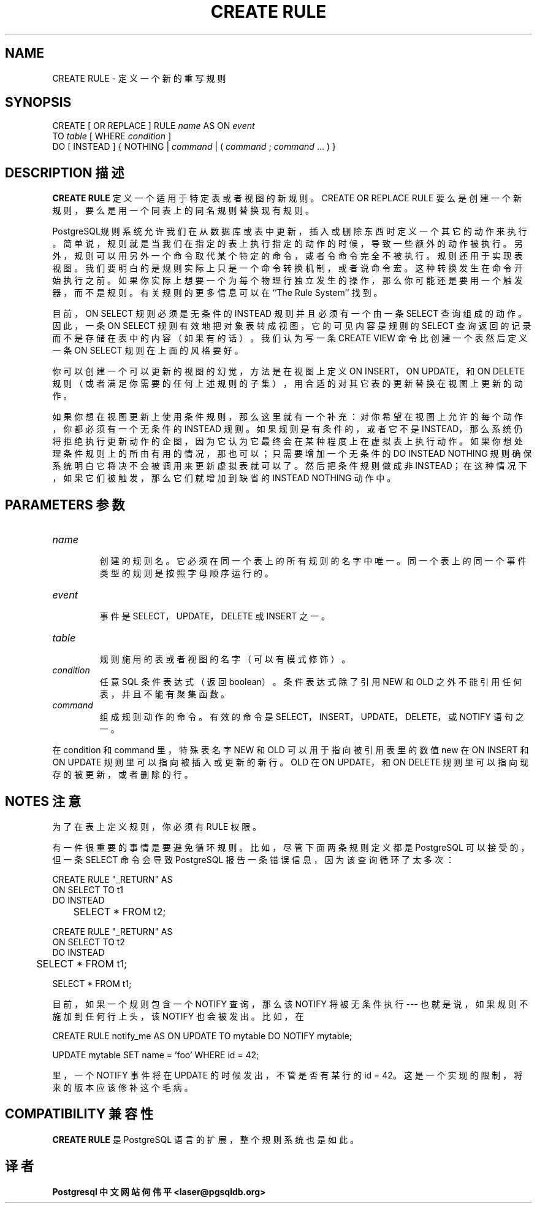 .\" auto-generated by docbook2man-spec $Revision: 1.1 $
.TH "CREATE RULE" "7" "2003-11-02" "SQL - Language Statements" "SQL Commands"
.SH NAME
CREATE RULE \- 定义一个新的重写规则

.SH SYNOPSIS
.sp
.nf
CREATE [ OR REPLACE ] RULE \fIname\fR AS ON \fIevent\fR
    TO \fItable\fR [ WHERE \fIcondition\fR ]
    DO [ INSTEAD ] { NOTHING | \fIcommand\fR | ( \fIcommand\fR ; \fIcommand\fR ... ) }
.sp
.fi
.SH "DESCRIPTION 描述"
.PP
\fBCREATE RULE\fR 定义一个适用于特定表或者视图的新规则。 CREATE OR REPLACE RULE 要么是创建一个新规则， 要么是用一个同表上的同名规则替换现有规则。
.PP
PostgreSQL规则系统允许我们在从数据库或表中更新， 插入或删除东西时定义一个其它的动作来执行。 简单说，规则就是当我们在指定的表上执行指定的动作的时候，导致一些额外的动作被执行。 另外，规则可以用另外一个命令取代某个特定的命令，或者令命令完全不被执行。 规则还用于实现表视图。我们要明白的是规则实际上只是一个命令转换机制，或者说命令宏。 这种转换发生在命令开始执行之前。如果你实际上想要一个为每个物理行独立发生的操作， 那么你可能还是要用一个触发器，而不是规则。有关规则的更多信息可以在 ``The Rule System'' 找到。
.PP
 目前，ON SELECT 规则必须是无条件的 INSTEAD 规则并且必须有一个由一条 SELECT 查询组成的动作。 因此，一条 ON SELECT 规则有效地把对象表转成视图， 它的可见内容是规则的 SELECT 查询返回的记录而不是存储在表中的内容（如果有的话）。 我们认为写一条 CREATE VIEW 命令比创建一个表然后定义一条 ON SELECT 规则在上面的风格要好。
.PP
 你可以创建一个可以更新的视图的幻觉， 方法是在视图上定义 ON INSERT，ON UPDATE，和 ON DELETE  规则（或者满足你需要的任何上述规则的子集），用合适的对其它表的更新替换在视图上更新的动作。
.PP
 如果你想在视图更新上使用条件规则，那么这里就有一个补充： 对你希望在视图上允许的每个动作，你都必须有一个无条件的 INSTEAD 规则。 如果规则是有条件的，或者它不是 INSTEAD， 那么系统仍将拒绝执行更新动作的企图，因为它认为它最终会在某种程度上在虚拟表上执行动作。 如果你想处理条件规则上的所由有用的情况，那也可以；只需要增加一个无条件的 DO INSTEAD NOTHING 规则确保系统明白它将决不会被调用来更新虚拟表就可以了。 然后把条件规则做成非 INSTEAD；在这种情况下，如果它们被触发，那么它们就增加到缺省的 INSTEAD NOTHING  动作中。
.SH "PARAMETERS 参数"
.TP
\fB\fIname\fB\fR
 创建的规则名。它必须在同一个表上的所有规则的名字中唯一。 同一个表上的同一个事件类型的规则是按照字母顺序运行的。
.TP
\fB\fIevent\fB\fR
 事件是 SELECT， UPDATE，DELETE  或 INSERT 之一。
.TP
\fB\fItable\fB\fR
 规则施用的表或者视图的名字（可以有模式修饰）。
.TP
\fB\fIcondition\fB\fR
 任意 SQL 条件表达式（返回 boolean）。 条件表达式除了引用 NEW 和 OLD 之外不能引用任何表，并且不能有聚集函数。
.TP
\fB\fIcommand\fB\fR
 组成规则动作的命令。有效的命令是 SELECT，INSERT， UPDATE，DELETE，或 NOTIFY 语句之一。
.PP
 在 condition  和 command 里， 特殊表名字 NEW 和 OLD 可以用于指向被引用表里的数值 new 在 ON INSERT 和 ON UPDATE 规则里可以指向被插入或更新的新行。 OLD 在 ON UPDATE，和 ON DELETE 规则里可以指向现存的被更新，或者删除的行。
.PP
.SH "NOTES 注意"
.PP
 为了在表上定义规则，你必须有 RULE 权限。
.PP
 有一件很重要的事情是要避免循环规则。 比如，尽管下面两条规则定义都是 PostgreSQL 可以接受的， 但一条 SELECT 命令会导致 PostgreSQL 报告一条错误信息，因为该查询循环了太多次：
.sp
.nf
CREATE RULE "_RETURN" AS
    ON SELECT TO t1
    DO INSTEAD 
	SELECT * FROM t2;

CREATE RULE "_RETURN" AS
    ON SELECT TO t2
    DO INSTEAD 
	SELECT * FROM t1;

SELECT * FROM t1;
.sp
.fi
.PP
 目前，如果一个规则包含一个 NOTIFY 查询，那么该 NOTIFY 将被无条件执行 --- 也就是说，如果规则不施加到任何行上头， 该 NOTIFY 也会被发出。比如，在
.sp
.nf
CREATE RULE notify_me AS ON UPDATE TO mytable DO NOTIFY mytable;

UPDATE mytable SET name = 'foo' WHERE id = 42;
.sp
.fi
 里，一个 NOTIFY 事件将在 UPDATE 的时候发出，不管是否有某行的 id = 42。这是一个实现的限制，将来的版本应该修补这个毛病。
.SH "COMPATIBILITY 兼容性"
.PP
\fBCREATE RULE\fR 是 PostgreSQL  语言的扩展，整个规则系统也是如此。
.SH "译者"
.B Postgresql 中文网站
.B 何伟平 <laser@pgsqldb.org>
